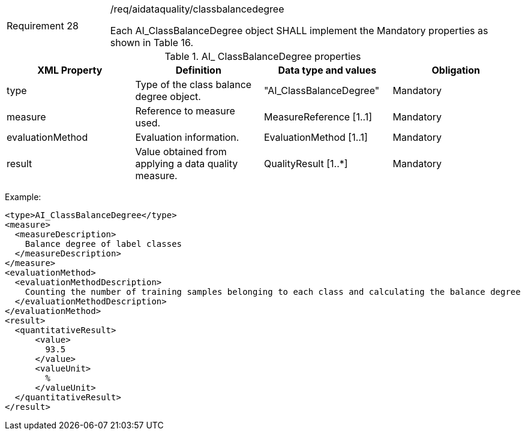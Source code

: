 [width="100%",cols="20%,80%",]
|===
|Requirement 28|/req/aidataquality/classbalancedegree

Each AI_ClassBalanceDegree object SHALL implement the Mandatory properties as shown in Table 16.
|===

.AI_ ClassBalanceDegree properties
[width="100%",cols="25%,25%,25%,25%",options="header",]
|===
|XML Property |Definition |Data type and values |Obligation
|type |Type of the class balance degree object. |"AI_ClassBalanceDegree" |Mandatory
|measure |Reference to measure used. |MeasureReference [1..1] |Mandatory
|evaluationMethod |Evaluation information. |EvaluationMethod [1..1] |Mandatory
|result |Value obtained from applying a data quality measure. |QualityResult [1..*] |Mandatory
|===

Example:

  <type>AI_ClassBalanceDegree</type>
  <measure>
    <measureDescription>
      Balance degree of label classes
    </measureDescription>
  </measure>
  <evaluationMethod>
    <evaluationMethodDescription>
      Counting the number of training samples belonging to each class and calculating the balance degree
    </evaluationMethodDescription>
  </evaluationMethod>
  <result>
    <quantitativeResult>
        <value>
          93.5
        </value>
        <valueUnit>
          %
        </valueUnit>
    </quantitativeResult>
  </result>
